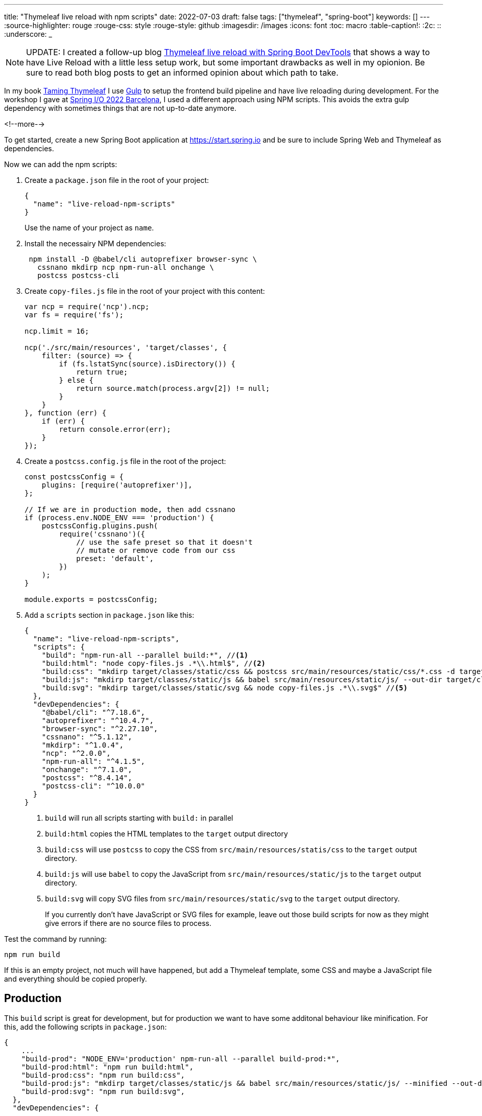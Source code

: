 ---
title: "Thymeleaf live reload with npm scripts"
date: 2022-07-03
draft: false
tags: ["thymeleaf", "spring-boot"]
keywords: []
---
:source-highlighter: rouge
:rouge-css: style
:rouge-style: github
:imagesdir: /images
:icons: font
:toc: macro
:table-caption!:
:2c: ::
:underscore: _

NOTE: UPDATE: I created a follow-up blog https://www.wimdeblauwe.com/blog/2022/07/04/thymeleaf-live-reload-with-spring-boot-devtools/[Thymeleaf live reload with Spring Boot DevTools] that shows a way to have Live Reload with a little less setup work, but some important drawbacks as well in my opionion.
Be sure to read both blog posts to get an informed opinion about which path to take.

In my book https://www.wimdeblauwe.com/books/taming-thymeleaf/[Taming Thymeleaf] I use https://gulpjs.com/[Gulp] to setup the frontend build pipeline and have live reloading during development.
For the workshop I gave at https://2022.springio.net/[Spring I/O 2022 Barcelona], I used a different approach using NPM scripts.
This avoids the extra gulp dependency with sometimes things that are not up-to-date anymore.

<!--more-->

To get started, create a new Spring Boot application at https://start.spring.io and be sure to include Spring Web and Thymeleaf as dependencies.

Now we can add the npm scripts:

. Create a `package.json` file in the root of your project:
+
[source,json]
----
{
  "name": "live-reload-npm-scripts"
}
----
+
Use the name of your project as `name`.
. Install the necessairy NPM dependencies:
+
[source]
----
 npm install -D @babel/cli autoprefixer browser-sync \
   cssnano mkdirp ncp npm-run-all onchange \
   postcss postcss-cli
----
. Create `copy-files.js` file in the root of your project with this content:
+
[source,js]
----
var ncp = require('ncp').ncp;
var fs = require('fs');

ncp.limit = 16;

ncp('./src/main/resources', 'target/classes', {
    filter: (source) => {
        if (fs.lstatSync(source).isDirectory()) {
            return true;
        } else {
            return source.match(process.argv[2]) != null;
        }
    }
}, function (err) {
    if (err) {
        return console.error(err);
    }
});
----
. Create a `postcss.config.js` file in the root of the project:
+
[source,js]
----
const postcssConfig = {
    plugins: [require('autoprefixer')],
};

// If we are in production mode, then add cssnano
if (process.env.NODE_ENV === 'production') {
    postcssConfig.plugins.push(
        require('cssnano')({
            // use the safe preset so that it doesn't
            // mutate or remove code from our css
            preset: 'default',
        })
    );
}

module.exports = postcssConfig;
----

. Add a `scripts` section in `package.json` like this:
+
[source,json]
----
{
  "name": "live-reload-npm-scripts",
  "scripts": {
    "build": "npm-run-all --parallel build:*", //<.>
    "build:html": "node copy-files.js .*\\.html$", //<.>
    "build:css": "mkdirp target/classes/static/css && postcss src/main/resources/static/css/*.css -d target/classes/static/css", //<.>
    "build:js": "mkdirp target/classes/static/js && babel src/main/resources/static/js/ --out-dir target/classes/static/js/", //<.>
    "build:svg": "mkdirp target/classes/static/svg && node copy-files.js .*\\.svg$" //<.>
  },
  "devDependencies": {
    "@babel/cli": "^7.18.6",
    "autoprefixer": "^10.4.7",
    "browser-sync": "^2.27.10",
    "cssnano": "^5.1.12",
    "mkdirp": "^1.0.4",
    "ncp": "^2.0.0",
    "npm-run-all": "^4.1.5",
    "onchange": "^7.1.0",
    "postcss": "^8.4.14",
    "postcss-cli": "^10.0.0"
  }
}
----
<.> `build` will run all scripts starting with `build:` in parallel
<.> `build:html` copies the HTML templates to the `target` output directory
<.> `build:css` will use `postcss` to copy the CSS from `src/main/resources/statis/css` to the `target` output directory.
<.> `build:js` will use `babel` to copy the JavaScript from `src/main/resources/static/js` to the `target` output directory.
<.> `build:svg` will copy SVG files from `src/main/resources/static/svg` to the `target` output directory.
+
If you currently don't have JavaScript or SVG files for example, leave out those build scripts for now as they might give errors if there are no source files to process.

Test the command by running:
[source]
----
npm run build
----

If this is an empty project, not much will have happened, but add a Thymeleaf template, some CSS and maybe a JavaScript file and everything should be copied properly.

== Production

This `build` script is great for development, but for production we want to have some additonal behaviour like minification.
For this, add the following scripts in `package.json`:

[source,js]
----
{
    ...
    "build-prod": "NODE_ENV='production' npm-run-all --parallel build-prod:*",
    "build-prod:html": "npm run build:html",
    "build-prod:css": "npm run build:css",
    "build-prod:js": "mkdirp target/classes/static/js && babel src/main/resources/static/js/ --minified --out-dir target/classes/static/js/",
    "build-prod:svg": "npm run build:svg",
  },
  "devDependencies": {
     ...
}
----

This adds the `build-prod` script which does almost the same thing as `build` with these 2 exceptions:

. Because of the `postcss.config.js` configuration, there will be minification of CSS using `cssnano`.
. The `babel` tool is run using the `--minified` flag

To run:
[source]
----
npm run build:prod
----

If you check the output in your `target` directory, you should see the changes to the CSS and/or JavaScript files.

== Live reload

All these previous steps are needed to be able to do what we really want when developing a UI: live reload to quickly see changes as we do them.

For this, add these scripts to `package.json`:

[source,json]
----
{
    ...
    "watch": "npm-run-all --parallel watch:*",
    "watch:html": "onchange 'src/main/resources/templates/**/*.html' -- npm run build:html",
    "watch:css": "onchange 'src/main/resources/static/css/**/*.css' -- npm run build:css",
    "watch:js": "onchange 'src/main/resources/static/js/**/*.js' -- npm run build:js",
    "watch:svg": "onchange 'src/main/resources/static/svg/**/*.svg' -- npm run build:svg",
    "watch:serve": "browser-sync start --proxy localhost:8080 --files 'target/classes/templates' 'target/classes/static'"
  },
  "devDependencies": {
     ...
}
----

The `watch:html`, `watch:css`, `watch:js` and `watch:svg` all check if there is a change in the source folders. If so, they call the relevant script to build/copy the files to the `target` folder.
The `watch:serve` script sets up a proxy at port 3000 for our Spring Boot application running on localhost at port 8080.

[NOTE]
====
Windows does not seem to like the single quotes that are used.

As a workaround, use escaped double qoutes instead like this:

[source,json]
----
{
  ...
  "watch:html": "onchange \"src/main/resources/templates/**/*.html\" -- npm-run-all --serial build:css build:html",
  "watch:css": "onchange \"src/main/resources/static/css/**/*.css\" -- npm run build:css",
  "watch:js": "onchange \"src/main/resources/static/js/**/*.js\" -- npm run build:js",
  "watch:svg": "onchange \"src/main/resources/static/svg/**/*.svg\" -- npm run build:svg",
  "watch:serve": "browser-sync start --proxy localhost:8080 --files \"target/classes/templates\" \"target/classes/static\""
}
----
====

Now run:
[source]
----
npm run watch
----

This will start all watches and open your browser at http://localhost:3000.

However, this won't work properly yet. We need a bit more setup on the Maven/Java side of things.

== Maven

Because we now copy our HTML, CSS, JavaScript and SVG with NPM, we need to disable Maven also copying those files.

Update your `pom.xml` with the following excludes:

[source,xml]
----
<?xml version="1.0" encoding="UTF-8"?>
<project xmlns="http://maven.apache.org/POM/4.0.0" xmlns:xsi="http://www.w3.org/2001/XMLSchema-instance"
	xsi:schemaLocation="http://maven.apache.org/POM/4.0.0 https://maven.apache.org/xsd/maven-4.0.0.xsd">
  ...
  <build>
    <resources>
        <resource>
            <directory>src/main/resources</directory>
            <excludes>
                <exclude>**/*.html</exclude>
                <exclude>**/*.css</exclude>
                <exclude>**/*.js</exclude>
                <exclude>**/*.svg</exclude>
            </excludes>
        </resource>
    </resources>
    ...
</project>
----

This stops Maven from also trying to copy those files.

Next, we can instruct Maven to call into our NPM scripts when it builds the application by using the `frontend-maven-plugin`:

[source,xml]
----
<?xml version="1.0" encoding="UTF-8"?>
<project xmlns="http://maven.apache.org/POM/4.0.0" xmlns:xsi="http://www.w3.org/2001/XMLSchema-instance"
	xsi:schemaLocation="http://maven.apache.org/POM/4.0.0 https://maven.apache.org/xsd/maven-4.0.0.xsd">
  ...
  <properties>
    <java.version>17</java.version>

    <!-- Maven plugins -->
    <frontend-maven-plugin.version>1.10.0</frontend-maven-plugin.version>
    <frontend-maven-plugin.nodeVersion>v16.13.1</frontend-maven-plugin.nodeVersion>
    <frontend-maven-plugin.npmVersion>8.1.2</frontend-maven-plugin.npmVersion>
  </properties>

  <build>
    <resources>
        <resource>
            <directory>src/main/resources</directory>
            <excludes>
                <exclude>**/*.html</exclude>
                <exclude>**/*.css</exclude>
                <exclude>**/*.js</exclude>
                <exclude>**/*.svg</exclude>
            </excludes>
        </resource>
    </resources>
    <pluginManagement>
        <plugins>
            <plugin>
                <groupId>com.github.eirslett</groupId>
                <artifactId>frontend-maven-plugin</artifactId>
                <version>${frontend-maven-plugin.version}</version>
                <executions>
                    <execution>
                        <id>install-frontend-tooling</id>
                        <goals>
                            <goal>install-node-and-npm</goal>
                        </goals>
                        <configuration>
                            <nodeVersion>${frontend-maven-plugin.nodeVersion}</nodeVersion>
                            <npmVersion>${frontend-maven-plugin.npmVersion}</npmVersion>
                        </configuration>
                    </execution>
                    <execution>
                        <id>run-npm-install</id>
                        <goals>
                            <goal>npm</goal>
                        </goals>
                    </execution>
                    <execution>
                        <id>run-npm-build</id>
                        <goals>
                            <goal>npm</goal>
                        </goals>
                        <configuration>
                            <arguments>run build</arguments>
                        </configuration>
                    </execution>
                </executions>
            </plugin>
        </plugins>
	</pluginManagement>
    <plugins>
        <plugin>
            <groupId>org.springframework.boot</groupId>
            <artifactId>spring-boot-maven-plugin</artifactId>
        </plugin>
        <plugin>
            <groupId>com.github.eirslett</groupId>
            <artifactId>frontend-maven-plugin</artifactId>
        </plugin>
    </plugins>
    ...
  </build>
</project>
----

With this configuration, we can just do a `mvn verify` and the application will be properly build using the NPM scripts we created.

As a final change to the `pom.xml`, we can add a profile that calls our production NPM scripts.
At release time, be sure to enable this Maven profile.

[source,xml]
----
<project>
    ...
    <profiles>
        <profile>
            <id>release</id>
            <build>
                <plugins>
                    <plugin>
                        <groupId>com.github.eirslett</groupId>
                        <artifactId>frontend-maven-plugin</artifactId>
                        <executions>
                            <execution>
                                <id>run-npm-build</id>
                                <goals>
                                    <goal>npm</goal>
                                </goals>
                                <configuration>
                                    <arguments>run build-prod</arguments>
                                </configuration>
                            </execution>
                        </executions>
                    </plugin>
                </plugins>
            </build>
        </profile>
    </profiles>
</project>
----

== Thymeleaf cache

By default, Thymeleaf will cache the HTML templates for performance reasons.
If we want to have live reload working, we need to disable this caching.

Create an `application-local.properties` file in `src/main/resources` like this:

[source,properties]
----
spring.thymeleaf.cache=false
----

Personally, I add an entry to `.gitignore` to avoid that this file gets committed since there might be settings in there in the future that are specific to my local machine.

We are now fully ready to start our application with live reload:

. Start your Spring Boot application using the `local` Spring profile. You can configure this in the IntelliJ IDEA run configuration for example.
. Run `npm run build && npm run watch` in a terminal window.

If you don't like the verbose output, you can also run `npm run --silent build && npm run --silent watch`

[NOTE]
====
Be sure to have started your Spring Boot application before starting the `watch` script.
Otherwise, there is nothing running at port 8080 to proxy.
====

This animated GIF shows the live reload in action:

image::2022/07/live-reload.gif[]

By switching to Chrome after the changes are done, IntelliJ auto-saves the HTML and the CSS file.
The watch script kicks in and the browser refreshes to show the changes.

== Conclusion

By using NPM scripts, we can use the NPM ecosystem to build our Thymeleaf UI and have live reload to quickly validate any change to our HTML templates, CSS files or JavaScript code.

See https://github.com/wimdeblauwe/blog-example-code/tree/master/live-reload-npm-scripts[live-reload-npm-scripts] on GitHub for the full sources of this example.

If you have any questions or remarks, feel free to post a comment at https://github.com/wimdeblauwe/wimdeblauwe.com/discussions[GitHub discussions].
